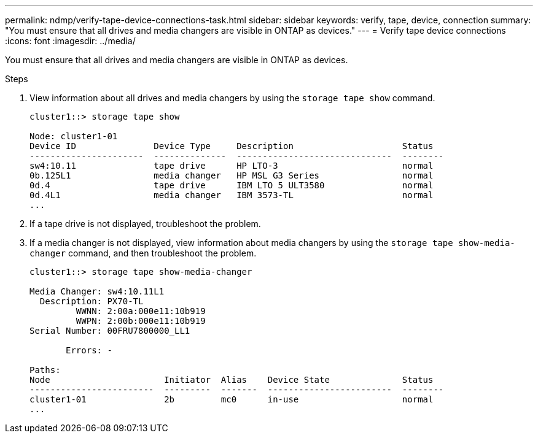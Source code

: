 ---
permalink: ndmp/verify-tape-device-connections-task.html
sidebar: sidebar
keywords: verify, tape, device, connection
summary: "You must ensure that all drives and media changers are visible in ONTAP as devices."
---
= Verify tape device connections
:icons: font
:imagesdir: ../media/

[.lead]
You must ensure that all drives and media changers are visible in ONTAP as devices.

.Steps

. View information about all drives and media changers by using the `storage tape show` command.
+
----
cluster1::> storage tape show

Node: cluster1-01
Device ID               Device Type     Description                     Status
----------------------  --------------  ------------------------------  --------
sw4:10.11               tape drive      HP LTO-3                        normal
0b.125L1                media changer   HP MSL G3 Series                normal
0d.4                    tape drive      IBM LTO 5 ULT3580               normal
0d.4L1                  media changer   IBM 3573-TL                     normal
...
----

. If a tape drive is not displayed, troubleshoot the problem.
. If a media changer is not displayed, view information about media changers by using the `storage tape show-media-changer` command, and then troubleshoot the problem.
+
----
cluster1::> storage tape show-media-changer

Media Changer: sw4:10.11L1
  Description: PX70-TL
         WWNN: 2:00a:000e11:10b919
         WWPN: 2:00b:000e11:10b919
Serial Number: 00FRU7800000_LL1

       Errors: -

Paths:
Node                      Initiator  Alias    Device State              Status
------------------------  ---------  -------  ------------------------  --------
cluster1-01               2b         mc0      in-use                    normal
...
----
